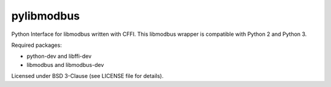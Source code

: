 ===========
pylibmodbus
===========

Python Interface for libmodbus written with CFFI.
This libmodbus wrapper is compatible with Python 2 and Python 3.

Required packages:

- python-dev and libffi-dev
- libmodbus and libmodbus-dev

Licensed under BSD 3-Clause (see LICENSE file for details).
